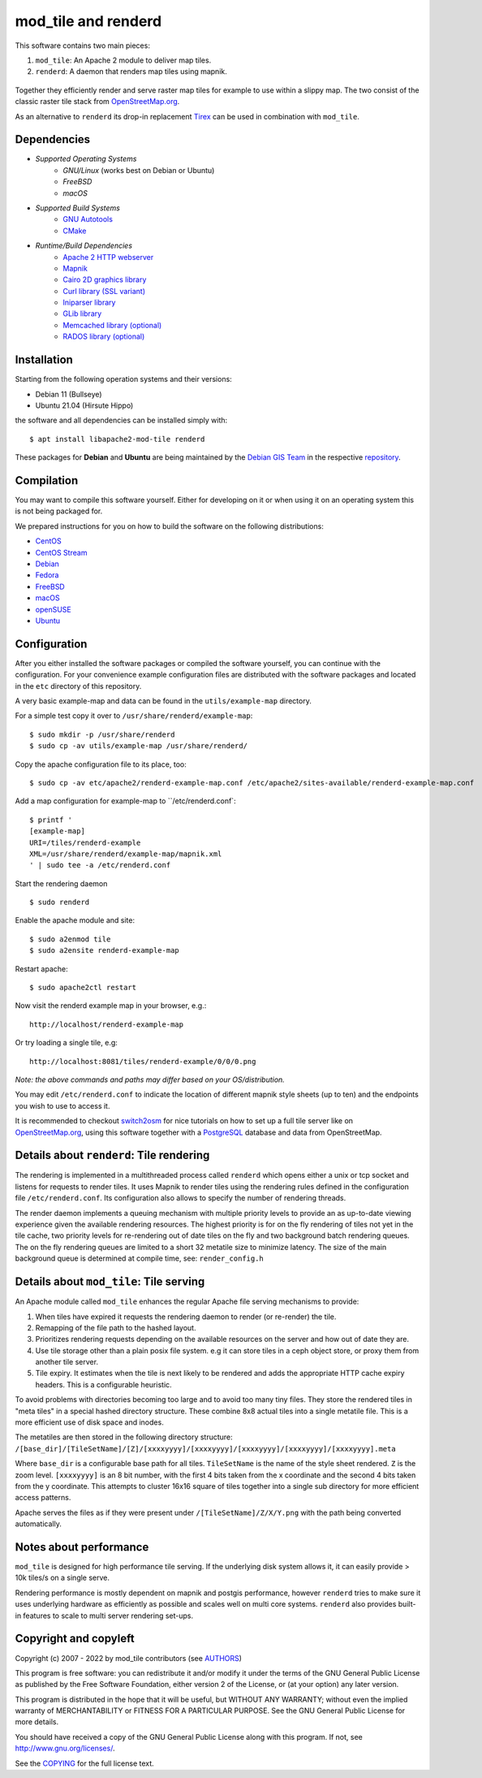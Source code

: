 ====================
mod_tile and renderd
====================

This software contains two main pieces:

1) ``mod_tile``: An Apache 2 module to deliver map tiles.
2) ``renderd``: A daemon that renders map tiles using mapnik.

.. figure:: ./screenshot.jpg
   :alt: Image showing example slippy map and OSM layer

Together they efficiently render and serve raster map tiles for example
to use within a slippy map. The two consist of the classic raster tile
stack from `OpenStreetMap.org <https://openstreetmap.org>`__.

As an alternative to ``renderd`` its drop-in replacement
`Tirex <https://github.com/openstreetmap/tirex>`__ can be used in
combination with ``mod_tile``.

Dependencies
------------

* `Supported Operating Systems`
    * `GNU/Linux` (works best on Debian or Ubuntu)
    * `FreeBSD`
    * `macOS`
* `Supported Build Systems`
    * `GNU Autotools <https://www.gnu.org/software/software.html>`__
    * `CMake <https://cmake.org/>`__
* `Runtime/Build Dependencies`
    * `Apache 2 HTTP webserver <https://httpd.apache.org/>`__
    * `Mapnik <https://mapnik.org/>`__
    * `Cairo 2D graphics library  <https://cairographics.org/>`__
    * `Curl library (SSL variant) <https://curl.haxx.se/>`__
    * `Iniparser library <https://github.com/ndevilla/iniparser>`__
    * `GLib library <https://gitlab.gnome.org/GNOME/glib>`__
    * `Memcached library (optional) <https://libmemcached.org/>`__
    * `RADOS library (optional) <https://docs.ceph.com/en/latest/rados/api/librados/>`__

Installation
------------

Starting from the following operation systems and their versions:

* Debian 11 (Bullseye)
* Ubuntu 21.04 (Hirsute Hippo)

the software and all dependencies can be installed simply with:

::

    $ apt install libapache2-mod-tile renderd

These packages for **Debian** and **Ubuntu** are being maintained by
the `Debian GIS Team <https://wiki.debian.org/DebianGis>`__ in the respective
`repository <https://salsa.debian.org/debian-gis-team/libapache2-mod-tile>`__.

Compilation
-----------

You may want to compile this software yourself. Either for developing on it or
when using it on an operating system this is not being packaged for.

We prepared instructions for you on how to build the software on the following
distributions:

* `CentOS </docs/build/building_on_centos.md>`__
* `CentOS Stream </docs/build/building_on_centos_stream.md>`__
* `Debian </docs/build/building_on_debian.md>`__
* `Fedora </docs/build/building_on_fedora.md>`__
* `FreeBSD </docs/build/building_on_freebsd.md>`__
* `macOS </docs/build/building_on_macos.md>`__
* `openSUSE </docs/build/building_on_opensuse.md>`__
* `Ubuntu </docs/build/building_on_ubuntu.md>`__

Configuration
-------------

After you either installed the software packages or compiled the software
yourself, you can continue with the configuration. For your convenience
example configuration files are distributed with the software packages and
located in the ``etc`` directory of this repository.

A very basic example-map and data can be found in the ``utils/example-map``
directory.

For a simple test copy it over to ``/usr/share/renderd/example-map``:

::

    $ sudo mkdir -p /usr/share/renderd
    $ sudo cp -av utils/example-map /usr/share/renderd/

Copy the apache configuration file to its place, too:

::

    $ sudo cp -av etc/apache2/renderd-example-map.conf /etc/apache2/sites-available/renderd-example-map.conf

Add a map configuration for example-map to ``/etc/renderd.conf`:

::

    $ printf '
    [example-map]
    URI=/tiles/renderd-example
    XML=/usr/share/renderd/example-map/mapnik.xml
    ' | sudo tee -a /etc/renderd.conf

Start the rendering daemon

::

    $ sudo renderd

Enable the apache module and site:

::

    $ sudo a2enmod tile
    $ sudo a2ensite renderd-example-map

Restart apache:

::

    $ sudo apache2ctl restart

Now visit the renderd example map in your browser, e.g.:

::

    http://localhost/renderd-example-map

Or try loading a single tile, e.g:

::

    http://localhost:8081/tiles/renderd-example/0/0/0.png

*Note: the above commands and paths may differ based on your OS/distribution.*

You may edit ``/etc/renderd.conf`` to indicate the location of different
mapnik style sheets (up to ten) and the endpoints you wish to use to access
it.

It is recommended to checkout `switch2osm
<https://switch2osm.org/serving-tiles/>`__ for nice tutorials
on how to set up a full tile server like on  `OpenStreetMap.org
<https://www.openstreetmap.org/>`__, using this software together with a
`PostgreSQL <https://www.postgresql.org/>`__ database and data from
OpenStreetMap.


Details about ``renderd``: Tile rendering
-----------------------------------------

The rendering is implemented in a multithreaded process
called ``renderd`` which opens either a unix or tcp socket
and listens for requests to render tiles. It uses Mapnik
to render tiles using the rendering rules defined in
the configuration file ``/etc/renderd.conf``. Its configuration
also allows to specify the number of rendering
threads.

The render daemon implements a queuing mechanism with multiple
priority levels to provide an as up-to-date viewing experience
given the available rendering resources. The highest priority
is for on the fly rendering of tiles not yet in the tile cache,
two priority levels for re-rendering out of date tiles on the fly
and two background batch rendering queues. The on the fly rendering
queues are limited to a short 32 metatile size to minimize latency.
The size of the main background queue is determined
at compile time, see: ``render_config.h``


Details about ``mod_tile``: Tile serving
----------------------------------------

An Apache module called ``mod_tile`` enhances the regular
Apache file serving mechanisms to provide:

1) When tiles have expired it requests the rendering daemon to render (or re-render) the tile.
2) Remapping of the file path to the hashed layout.
3) Prioritizes rendering requests depending on the available resources on the server and how out of date they are.
4) Use tile storage other than a plain posix file system. e.g it can store tiles in a ceph object store, or proxy them from another tile server.
5) Tile expiry. It estimates when the tile is next likely to be rendered and adds the appropriate HTTP cache expiry headers. This is a configurable heuristic.

To avoid problems with directories becoming too large and to avoid
too many tiny files. They store the rendered tiles in "meta tiles" in a
special hashed directory structure. These combine 8x8 actual tiles into a
single metatile file. This is a more efficient use of disk space and inodes.

The metatiles are then stored in the following directory structure:
``/[base_dir]/[TileSetName]/[Z]/[xxxxyyyy]/[xxxxyyyy]/[xxxxyyyy]/[xxxxyyyy]/[xxxxyyyy].meta``

Where ``base_dir`` is a configurable base path for all tiles. ``TileSetName``
is the name of the style sheet rendered. ``Z`` is the zoom level.
``[xxxxyyyy]`` is an 8 bit number, with the first 4 bits taken from the x
coordinate and the second 4 bits taken from the y coordinate. This
attempts to cluster 16x16 square of tiles together into a single sub
directory for more efficient access patterns.

Apache serves the files as if they were present under
``/[TileSetName]/Z/X/Y.png`` with the path being converted automatically.

Notes about performance
-----------------------

``mod_tile`` is designed for high performance tile serving. If the
underlying disk system allows it, it can easily provide > 10k tiles/s
on a single serve.

Rendering performance is mostly dependent on mapnik and postgis performance,
however ``renderd`` tries to make sure it uses underlying hardware as
efficiently as possible and scales well on multi core systems. ``renderd``
also provides built-in features to scale to multi server rendering set-ups.

Copyright and copyleft
----------------------

Copyright (c) 2007 - 2022 by mod_tile contributors (see `AUTHORS <./AUTHORS>`__)

This program is free software: you can redistribute it and/or modify it
under the terms of the GNU General Public License as published by the
Free Software Foundation, either version 2 of the License, or (at your
option) any later version.

This program is distributed in the hope that it will be useful, but
WITHOUT ANY WARRANTY; without even the implied warranty of
MERCHANTABILITY or FITNESS FOR A PARTICULAR PURPOSE. See the GNU General
Public License for more details.

You should have received a copy of the GNU General Public License
along with this program. If not, see http://www.gnu.org/licenses/.

See the `COPYING <./COPYING>`__ for the full license text.
